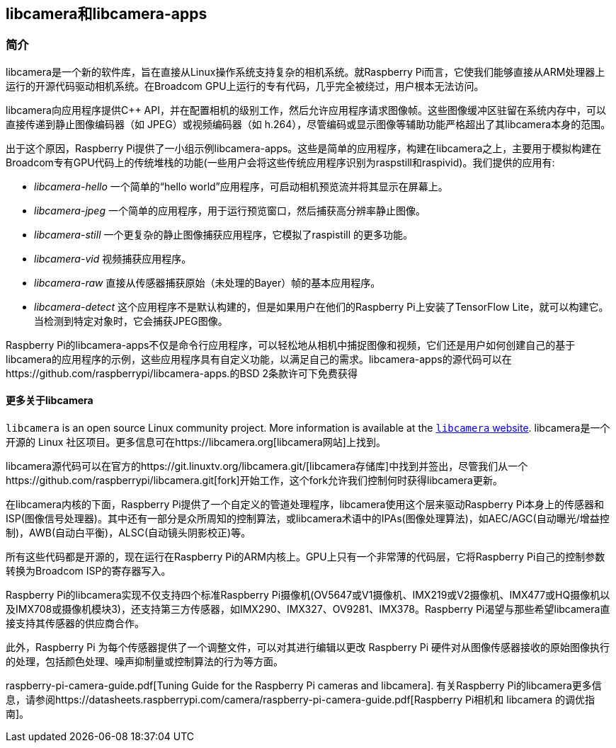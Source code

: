 == libcamera和libcamera-apps

=== 简介

libcamera是一个新的软件库，旨在直接从Linux操作系统支持复杂的相机系统。就Raspberry Pi而言，它使我们能够直接从ARM处理器上运行的开源代码驱动相机系统。在Broadcom GPU上运行的专有代码，几乎完全被绕过，用户根本无法访问。

libcamera向应用程序提供C++ API，并在配置相机的级别工作，然后允许应用程序请求图像帧。这些图像缓冲区驻留在系统内存中，可以直接传递到静止图像编码器（如 JPEG）或视频编码器（如 h.264），尽管编码或显示图像等辅助功能严格超出了其libcamera本身的范围。

出于这个原因，Raspberry Pi提供了一小组示例libcamera-apps。这些是简单的应用程序，构建在libcamera之上，主要用于模拟构建在Broadcom专有GPU代码上的传统堆栈的功能(一些用户会将这些传统应用程序识别为raspstill和raspivid)。我们提供的应用有:

* _libcamera-hello_ 一个简单的“hello world”应用程序，可启动相机预览流并将其显示在屏幕上。
* _libcamera-jpeg_ 一个简单的应用程序，用于运行预览窗口，然后捕获高分辨率静止图像。
* _libcamera-still_ 一个更复杂的静止图像捕获应用程序，它模拟了raspistill 的更多功能。
* _libcamera-vid_ 视频捕获应用程序。
* _libcamera-raw_ 直接从传感器捕获原始（未处理的Bayer）帧的基本应用程序。
* _libcamera-detect_ 这个应用程序不是默认构建的，但是如果用户在他们的Raspberry Pi上安装了TensorFlow Lite，就可以构建它。当检测到特定对象时，它会捕获JPEG图像。

Raspberry Pi的libcamera-apps不仅是命令行应用程序，可以轻松地从相机中捕捉图像和视频，它们还是用户如何创建自己的基于libcamera的应用程序的示例，这些应用程序具有自定义功能，以满足自己的需求。libcamera-apps的源代码可以在https://github.com/raspberrypi/libcamera-apps.的BSD 2条款许可下免费获得

==== 更多关于libcamera

`libcamera` is an open source Linux community project. More information is available at the https://libcamera.org[`libcamera` website].
libcamera是一个开源的 Linux 社区项目。更多信息可在https://libcamera.org[libcamera网站]上找到。

libcamera源代码可以在官方的https://git.linuxtv.org/libcamera.git/[libcamera存储库]中找到并签出，尽管我们从一个https://github.com/raspberrypi/libcamera.git[fork]开始工作，这个fork允许我们控制何时获得libcamera更新。

在libcamera内核的下面，Raspberry Pi提供了一个自定义的管道处理程序，libcamera使用这个层来驱动Raspberry Pi本身上的传感器和ISP(图像信号处理器)。其中还有一部分是众所周知的控制算法，或libcamera术语中的IPAs(图像处理算法)，如AEC/AGC(自动曝光/增益控制)，AWB(自动白平衡)，ALSC(自动镜头阴影校正)等。

所有这些代码都是开源的，现在运行在Raspberry Pi的ARM内核上。GPU上只有一个非常薄的代码层，它将Raspberry Pi自己的控制参数转换为Broadcom ISP的寄存器写入。

Raspberry Pi的libcamera实现不仅支持四个标准Raspberry Pi摄像机(OV5647或V1摄像机、IMX219或V2摄像机、IMX477或HQ摄像机以及IMX708或摄像机模块3)，还支持第三方传感器，如IMX290、IMX327、OV9281、IMX378。Raspberry Pi渴望与那些希望libcamera直接支持其传感器的供应商合作。

此外，Raspberry Pi 为每个传感器提供了一个调整文件，可以对其进行编辑以更改 Raspberry Pi 硬件对从图像传感器接收的原始图像执行的处理，包括颜色处理、噪声抑制量或控制算法的行为等方面。

raspberry-pi-camera-guide.pdf[Tuning Guide for the Raspberry Pi cameras and libcamera].
有关Raspberry Pi的libcamera更多信息，请参阅https://datasheets.raspberrypi.com/camera/raspberry-pi-camera-guide.pdf[Raspberry Pi相机和 libcamera 的调优指南]。

